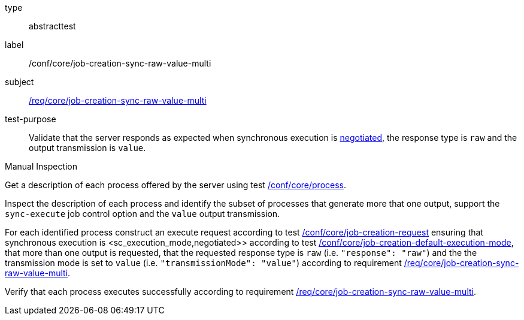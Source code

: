 [[ats_core_job-creation-sync-raw-value-multi]]
[requirement]
====
[%metadata]
type:: abstracttest
label:: /conf/core/job-creation-sync-raw-value-multi
subject:: <<req_core_job-creation-sync-raw-value-multi,/req/core/job-creation-sync-raw-value-multi>>
test-purpose:: Validate that the server responds as expected when synchronous execution is <<sc_execution_mode,negotiated>>, the response type is `raw` and the output transmission is `value`.

[.component,class=test method type]
--
Manual Inspection
--

[.component,class=test method]
=====
[.component,class=step]
--
Get a description of each process offered by the server using test <<ats_core_process,/conf/core/process>>.
--

[.component,class=step]
--
Inspect the description of each process and identify the subset of processes that generate more that one output, support the `sync-execute` job control option and the `value` output transmission.
--

[.component,class=step]
--
For each identified process construct an execute request according to test <<ats_core_job-creation-request,/conf/core/job-creation-request>> ensuring that synchronous execution is <sc_execution_mode,negotiated>> according to test <<ats_core_job-creation-default-execution-mode,/conf/core/job-creation-default-execution-mode>>, that more than one output is requested, that the requested response type is `raw` (i.e. `"response": "raw"`) and the the transmission mode is set to `value` (i.e. `"transmissionMode": "value"`) according to requirement <<req_core_job-creation-sync-raw-value-multi,/req/core/job-creation-sync-raw-value-multi>>.
--

[.component,class=step]
--
Verify that each process executes successfully according to requirement <<req_core_job-creation-sync-raw-value-multi,/req/core/job-creation-sync-raw-value-multi>>.
--
=====
====
